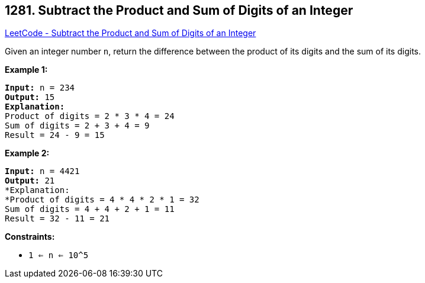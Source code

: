 == 1281. Subtract the Product and Sum of Digits of an Integer

https://leetcode.com/problems/subtract-the-product-and-sum-of-digits-of-an-integer/[LeetCode - Subtract the Product and Sum of Digits of an Integer]

Given an integer number `n`, return the difference between the product of its digits and the sum of its digits.
 
*Example 1:*

[subs="verbatim,quotes,macros"]
----
*Input:* n = 234
*Output:* 15 
*Explanation:* 
Product of digits = 2 * 3 * 4 = 24 
Sum of digits = 2 + 3 + 4 = 9 
Result = 24 - 9 = 15
----

*Example 2:*

[subs="verbatim,quotes,macros"]
----
*Input:* n = 4421
*Output:* 21
*Explanation: 
*Product of digits = 4 * 4 * 2 * 1 = 32 
Sum of digits = 4 + 4 + 2 + 1 = 11 
Result = 32 - 11 = 21
----

 
*Constraints:*


* `1 <= n <= 10^5`


